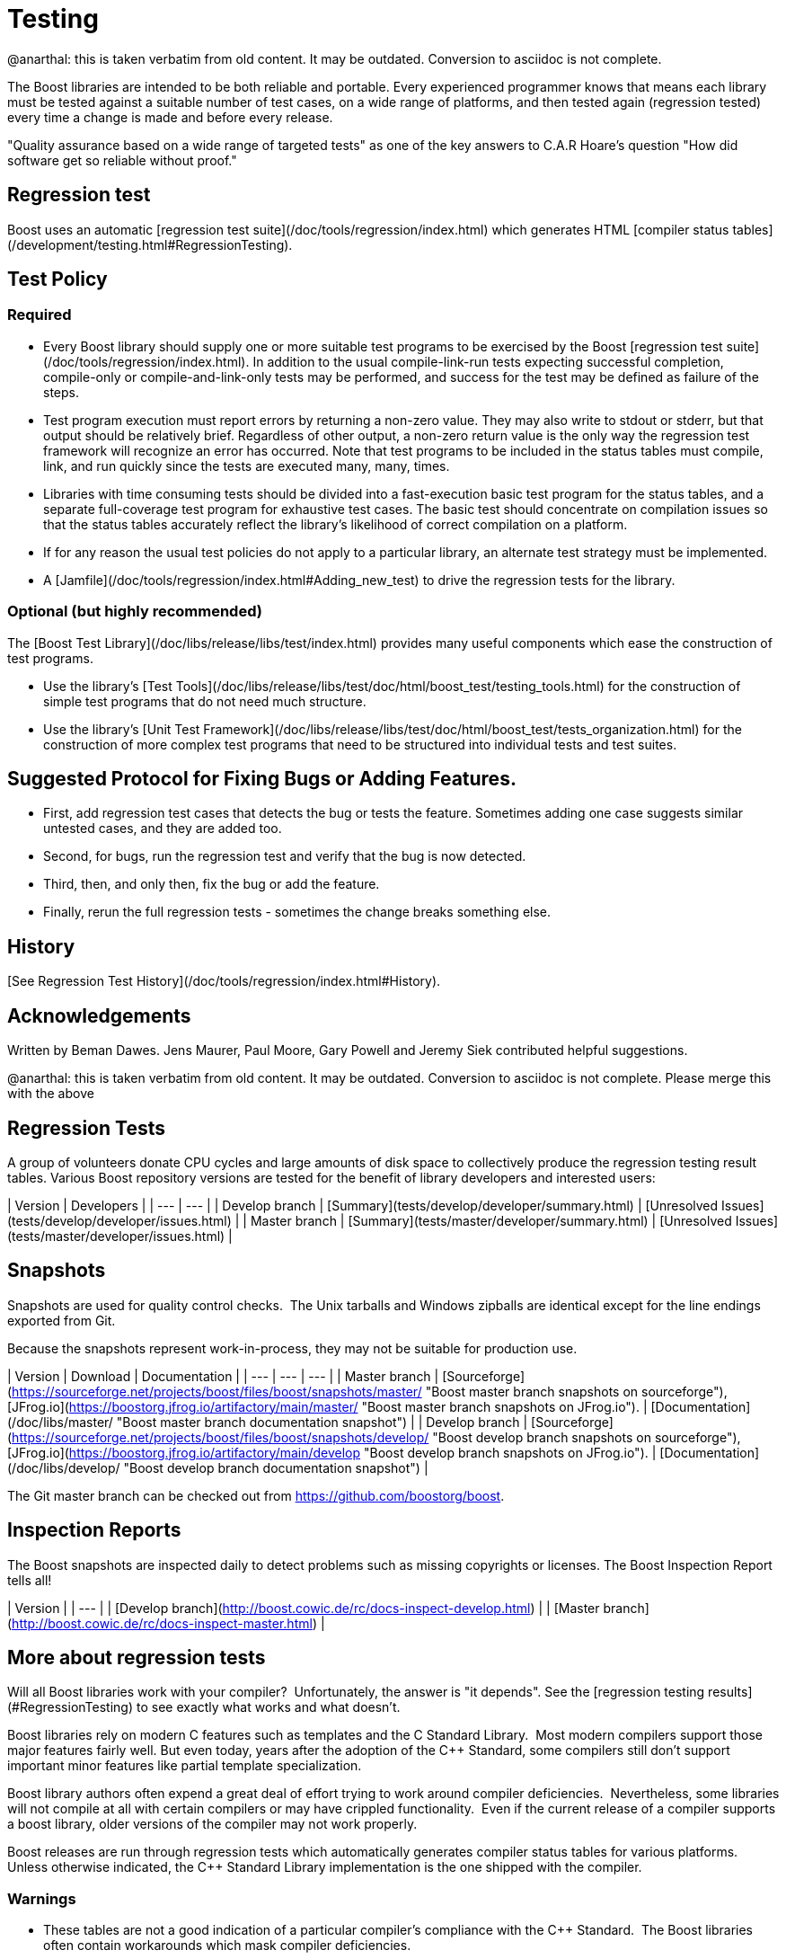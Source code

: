 = Testing
:idprefix:
:idseparator: -

@anarthal: this is taken verbatim from old content. It may be outdated. Conversion to asciidoc is not complete.

The Boost libraries are intended to be both reliable and
 portable. Every experienced programmer knows that means each
 library must be tested against a suitable number of test cases,
 on a wide range of platforms, and then tested again (regression
 tested) every time a change is made and before every
 release.


"Quality assurance based on a wide range of targeted tests"
 as one of the key answers to C.A.R Hoare's question "How did
 software get so reliable without proof."


== Regression test


Boost uses an automatic [regression
 test suite](/doc/tools/regression/index.html) which generates HTML [compiler status
 tables](/development/testing.html#RegressionTesting).


== Test Policy


=== Required


* Every Boost library should supply one or more suitable
 test programs to be exercised by the Boost [regression
 test suite](/doc/tools/regression/index.html). In addition to the usual compile-link-run
 tests expecting successful completion, compile-only or
 compile-and-link-only tests may be performed, and success for
 the test may be defined as failure of the steps.
* Test program execution must report errors by returning a
 non-zero value. They may also write to stdout or stderr, but
 that output should be relatively brief. Regardless of other
 output, a non-zero return value is the only way the
 regression test framework will recognize an error has
 occurred. Note that test programs to be included in the
 status tables must compile, link, and run quickly since the
 tests are executed many, many, times.
* Libraries with time consuming tests should be divided
 into a fast-execution basic test program for the status
 tables, and a separate full-coverage test program for
 exhaustive test cases. The basic test should concentrate on
 compilation issues so that the status tables accurately
 reflect the library's likelihood of correct compilation on a
 platform.
* If for any reason the usual test policies do not apply to
 a particular library, an alternate test strategy must be
 implemented.
* A [Jamfile](/doc/tools/regression/index.html#Adding_new_test) to drive the regression tests for the
 library.


=== Optional (but highly recommended)


The [Boost
 Test Library](/doc/libs/release/libs/test/index.html) provides many useful components which ease the
 construction of test programs.


* Use the library's [Test Tools](/doc/libs/release/libs/test/doc/html/boost_test/testing_tools.html) for the construction of simple test programs
 that do not need much structure.
* Use the library's [Unit
 Test Framework](/doc/libs/release/libs/test/doc/html/boost_test/tests_organization.html) for the construction of more complex test
 programs that need to be structured into individual tests and
 test suites.


== Suggested Protocol for Fixing Bugs or Adding Features.


* First, add regression test cases that detects the bug or
 tests the feature. Sometimes adding one case suggests similar
 untested cases, and they are added too.
* Second, for bugs, run the regression test and verify that
 the bug is now detected.
* Third, then, and only then, fix the bug or add the
 feature.
* Finally, rerun the full regression tests - sometimes the
 change breaks something else.


== History

[See Regression Test History](/doc/tools/regression/index.html#History).


== Acknowledgements


Written by Beman Dawes. Jens Maurer, Paul Moore, Gary Powell
 and Jeremy Siek contributed helpful suggestions.



@anarthal: this is taken verbatim from old content. It may be outdated. Conversion to asciidoc is not complete.
           Please merge this with the above


== Regression Tests


A group of volunteers donate CPU cycles and large amounts of
 disk space to collectively produce the regression testing
 result tables. Various Boost repository versions are tested for
 the benefit of library developers and interested users:

| Version | Developers |
| --- | --- |
| Develop branch | [Summary](tests/develop/developer/summary.html) | [Unresolved
 Issues](tests/develop/developer/issues.html) |
| Master branch | [Summary](tests/master/developer/summary.html) | [Unresolved
 Issues](tests/master/developer/issues.html) |


== Snapshots


Snapshots are used for quality control checks.  The
 Unix tarballs and Windows zipballs are identical except for the
 line endings exported from Git.


Because the snapshots represent work-in-process, they may
 not be suitable for production use.

| Version | Download | Documentation |
| --- | --- | --- |
| Master branch | [Sourceforge](https://sourceforge.net/projects/boost/files/boost/snapshots/master/ "Boost master branch snapshots on sourceforge"), [JFrog.io](https://boostorg.jfrog.io/artifactory/main/master/ "Boost master branch snapshots on JFrog.io"). | [Documentation](/doc/libs/master/ "Boost master branch documentation snapshot") |
| Develop branch | [Sourceforge](https://sourceforge.net/projects/boost/files/boost/snapshots/develop/ "Boost develop branch snapshots on sourceforge"), [JFrog.io](https://boostorg.jfrog.io/artifactory/main/develop "Boost develop branch snapshots on JFrog.io"). | [Documentation](/doc/libs/develop/ "Boost develop branch documentation snapshot") |


The Git master branch can be checked out from <https://github.com/boostorg/boost>.


== Inspection Reports


The Boost snapshots are inspected daily to detect problems
 such as missing copyrights or licenses. The Boost Inspection
 Report tells all!

| Version |
| --- |
| [Develop
 branch](http://boost.cowic.de/rc/docs-inspect-develop.html) |
| [Master
 branch](http://boost.cowic.de/rc/docs-inspect-master.html) |


== More about regression tests


Will all Boost libraries work with your compiler? 
 Unfortunately, the answer is "it depends". See the [regression testing results](#RegressionTesting) to see
 exactly what works and what doesn't.


Boost libraries rely on modern C++ features such as
 templates and the C++ Standard Library.  Most modern
 compilers support those major features fairly well. But even
 today, years after the adoption of the C++ Standard, some
 compilers still don't support important minor features like
 partial template specialization.


Boost library authors often expend a great deal of effort
 trying to work around compiler deficiencies. 
 Nevertheless, some libraries will not compile at all with
 certain compilers or may have crippled functionality. 
 Even if the current release of a compiler supports a boost
 library, older versions of the compiler may not work
 properly.


Boost releases are run through regression tests which
 automatically generates compiler status tables for various
 platforms. Unless otherwise indicated, the C++ Standard Library
 implementation is the one shipped with the compiler.


=== Warnings


* These tables are not a good indication of a particular
 compiler's compliance with the C++ Standard.  The Boost
 libraries often contain workarounds which mask compiler
 deficiencies.
* Some regression tests are run only occasionally, and so
 are relatively out-of-date.  Check the date and revision
 in the column heading.


The development code is being updated several times a day,
 so it may contain bug fixes, compiler workarounds, new
 features, and even whole new libraries. It may be unstable,
 however.


A list of some of the organizations helping with testing is
 listed on the [Acknowledgements
 page](/community/acknowledgements.html#testing).









